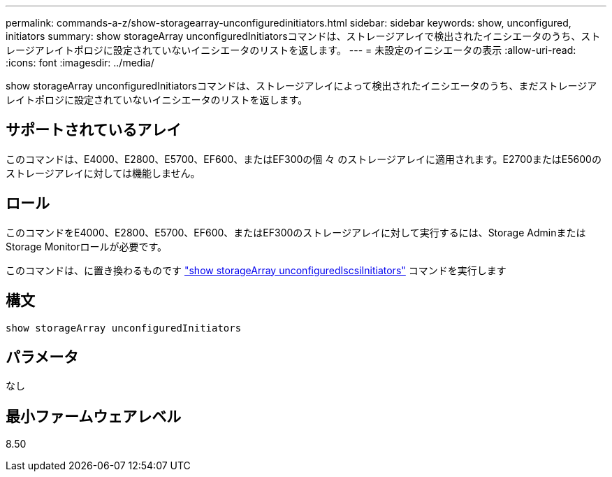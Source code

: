 ---
permalink: commands-a-z/show-storagearray-unconfiguredinitiators.html 
sidebar: sidebar 
keywords: show, unconfigured, initiators 
summary: show storageArray unconfiguredInitiatorsコマンドは、ストレージアレイで検出されたイニシエータのうち、ストレージアレイトポロジに設定されていないイニシエータのリストを返します。 
---
= 未設定のイニシエータの表示
:allow-uri-read: 
:icons: font
:imagesdir: ../media/


[role="lead"]
show storageArray unconfiguredInitiatorsコマンドは、ストレージアレイによって検出されたイニシエータのうち、まだストレージアレイトポロジに設定されていないイニシエータのリストを返します。



== サポートされているアレイ

このコマンドは、E4000、E2800、E5700、EF600、またはEF300の個 々 のストレージアレイに適用されます。E2700またはE5600のストレージアレイに対しては機能しません。



== ロール

このコマンドをE4000、E2800、E5700、EF600、またはEF300のストレージアレイに対して実行するには、Storage AdminまたはStorage Monitorロールが必要です。

このコマンドは、に置き換わるものです link:show-storagearray-unconfigurediscsiinitiators.html["show storageArray unconfiguredIscsiInitiators"] コマンドを実行します



== 構文

[source, cli]
----
show storageArray unconfiguredInitiators
----


== パラメータ

なし



== 最小ファームウェアレベル

8.50
